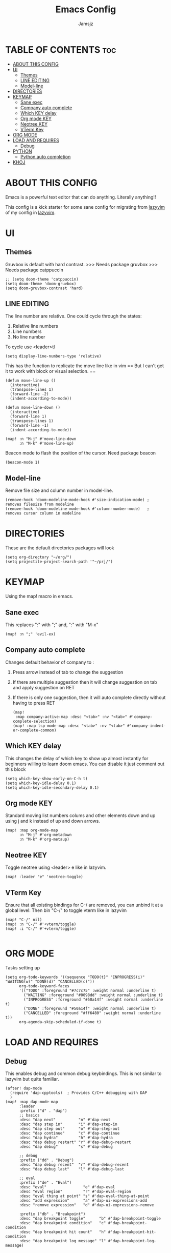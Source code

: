 #+TITLE: Emacs Config
#+AUTHOR: Jamsjz
#+PROPERTY: header-args :tangle config.el
#+auto_tangel: t
#+STARTUP:  showeverything


* TABLE OF CONTENTS :toc:
- [[#about-this-config][ABOUT THIS CONFIG]]
- [[#ui][UI]]
  - [[#themes][Themes]]
  - [[#line-editing][LINE EDITING]]
  - [[#model-line][Model-line]]
- [[#directories][DIRECTORIES]]
- [[#keymap][KEYMAP]]
  - [[#sane-exec][Sane exec]]
  - [[#company-auto-complete][Company auto complete]]
  - [[#which-key-delay][Which KEY delay]]
  - [[#org-mode-key][Org mode KEY]]
  - [[#neotree-key][Neotree KEY]]
  - [[#vterm-key][VTerm Key]]
- [[#org-mode][ORG MODE]]
- [[#load-and-requires][LOAD AND REQUIRES]]
  - [[#debug][Debug]]
- [[#python][PYTHON]]
  - [[#python-auto-completion][Python auto completion]]
- [[#khoj][KHOJ]]

* ABOUT THIS CONFIG
Emacs is a powerful text editor that can do
anything. Literally anything!!

This config is a kick starter for some sane
config for migrating from [[github:lazyvim/lazyvim][lazyvim]] of my
config in [[github:jamsjz/nvim][lazyvim]].

* UI
** Themes
Gruvbox is default with hard contrast.
>>> Needs package gruvbox
>>> Needs package catppuccin

#+begin_src elisp
;; (setq doom-theme 'catppuccin)
(setq doom-theme 'doom-gruvbox)
(setq doom-gruvbox-contrast 'hard)
#+end_src
** LINE EDITING
The line number are relative. One could cycle
through the states:
1. Relative line numbers
2. Line numbers
3. No line number

To cycle use <leader>tl

#+begin_src elisp
(setq display-line-numbers-type 'relative)
#+end_src

This has the function to replicate the move line like in vim
== But I can't get it to work with block or visual selection. ==


#+begin_src elisp
(defun move-line-up ()
  (interactive)
  (transpose-lines 1)
  (forward-line -2)
  (indent-according-to-mode))

(defun move-line-down ()
  (interactive)
  (forward-line 1)
  (transpose-lines 1)
  (forward-line -1)
  (indent-according-to-mode))

(map! :n "M-j" #'move-line-down
      :n "M-k" #'move-line-up)
#+end_src

Beacon mode to flash the position of the cursor.
Need package beacon
#+begin_src elisp
(beacon-mode 1)
#+end_src

** Model-line
Remove file size and column number in model-line.
#+begin_src elisp
(remove-hook 'doom-modeline-mode-hook #'size-indication-mode) ; removes filesize from modeline
(remove-hook 'doom-modeline-mode-hook #'column-number-mode)   ; removes cursor column in modeline
#+end_src

* DIRECTORIES
These are the default directories packages will look

#+begin_src elisp
(setq org-directory "~/org/")
(setq projectile-project-search-path '"~/prj/")
#+end_src

* KEYMAP
Using the map! macro in emacs.

** Sane exec
This replaces ":" with ";" and,
":" with "M-x"
#+begin_src elisp
(map! :n ";" 'evil-ex)
#+end_src

** Company auto complete
Changes default behavior of company to :
1. Press arrow instead of tab to change the suggestion
2. If there are multiple suggestion then it will change
   suggestion on tab and apply suggestion on RET
3. If there is only one suggestion, then it will auto complete
   directly without having to press RET

   #+begin_src elisp
(map!
 :map company-active-map :desc "<tab>" :nv "<tab>" #'company-complete-selection)
(map! :map lsp-mode-map :desc "<tab>" :nv "<tab>" #'company-indent-or-complete-common)
   #+end_src

** Which KEY delay
This changes the delay of which key to show up almost instantly
for beginners willing to learn doom emacs.
You can disable it just comment out this block

#+begin_src elisp
(setq which-key-show-early-on-C-h t)
(setq which-key-idle-delay 0.1)
(setq which-key-idle-secondary-delay 0.1)
#+end_src

** Org mode KEY
Standard moving list numbers colums and other elements
down and up using j and k instead of up and down arrows.

#+begin_src elisp
(map! :map org-mode-map
      :n "M-j" #'org-metadown
      :n "M-k" #'org-metaup)
#+end_src

** Neotree KEY
Toggle neotree using <leader> e like in lazyvim.
#+begin_src elisp
(map! :leader "e" 'neotree-toggle)
#+end_src

** VTerm Key
Ensure that all existing bindings for C-/ are removed, you can unbind it at a global level:
Then bin "C-/" to toggle vterm like in lazyvim

#+begin_src elisp
(map! "C-/" nil)
(map! :n "C-/" #'+vterm/toggle)
(map! :i "C-/" #'+vterm/toggle)

#+end_src

* ORG MODE
Tasks setting up

#+begin_src elisp
(setq org-todo-keywords '((sequence "TODO(t}" "INPROGRESS(i)" "WAITING(w)" "DONE(d)" "CANCELLED(c)"))
      org-todo-keyword-faces
      '(("TODO" :foreground "#7c7c75" :weight normal :underline t)
        ("WAITING" :foreground "#0098dd" :weight normal :underline t)
        ("INPROGRESS" :foreground "#50a14f" :weight normal :underline t)
        ("DONE" :foreground "#50a14f" :weight normal :underline t)
        ("CANCELLED" :foreground "#ff6480" :weight normal :underline t))
      org-agenda-skip-scheduled-if-done t)
#+end_src
* LOAD AND REQUIRES
** Debug
This enables debug and common debug keybindings.
This is not similar to lazyvim but quite familiar.
#+begin_src elisp
(after! dap-mode
  (require 'dap-cpptools)  ; Provides C/C++ debugging with DAP
  )
(map! :map dap-mode-map
      :leader
      :prefix ("d" . "dap")
      ;; basics
      :desc "dap next"          "n" #'dap-next
      :desc "dap step in"       "i" #'dap-step-in
      :desc "dap step out"      "o" #'dap-step-out
      :desc "dap continue"      "c" #'dap-continue
      :desc "dap hydra"         "h" #'dap-hydra
      :desc "dap debug restart" "r" #'dap-debug-restart
      :desc "dap debug"         "s" #'dap-debug

      ;; debug
      :prefix ("dd" . "Debug")
      :desc "dap debug recent"  "r" #'dap-debug-recent
      :desc "dap debug last"    "l" #'dap-debug-last

      ;; eval
      :prefix ("de" . "Eval")
      :desc "eval"                "e" #'dap-eval
      :desc "eval region"         "r" #'dap-eval-region
      :desc "eval thing at point" "s" #'dap-eval-thing-at-point
      :desc "add expression"      "a" #'dap-ui-expressions-add
      :desc "remove expression"   "d" #'dap-ui-expressions-remove

      :prefix ("db" . "Breakpoint")
      :desc "dap breakpoint toggle"      "b" #'dap-breakpoint-toggle
      :desc "dap breakpoint condition"   "c" #'dap-breakpoint-condition
      :desc "dap breakpoint hit count"   "h" #'dap-breakpoint-hit-condition
      :desc "dap breakpoint log message" "l" #'dap-breakpoint-log-message)
#+end_src
* PYTHON
** Python auto completion
This turns on the python-shell-completion
1. Enable native completion for Python
2. Optional: Ignore version checks for native completion
3. Additional Python configuration for Doom Emacs
   Force-enable native completion if needed

#+begin_src elisp
(after! python
  (run-python)
  (setq python-shell-completion-native-enable t)) ;; Enable native completion
#+end_src
* KHOJ
Api Key for khoj:

#+begin_src elisp
(setq khoj-api-key "kk-H8cGgTJYdw825s-0B-MdMQXn98ZHRQ1Z3fZwG8eqWxI")
#+end_src
